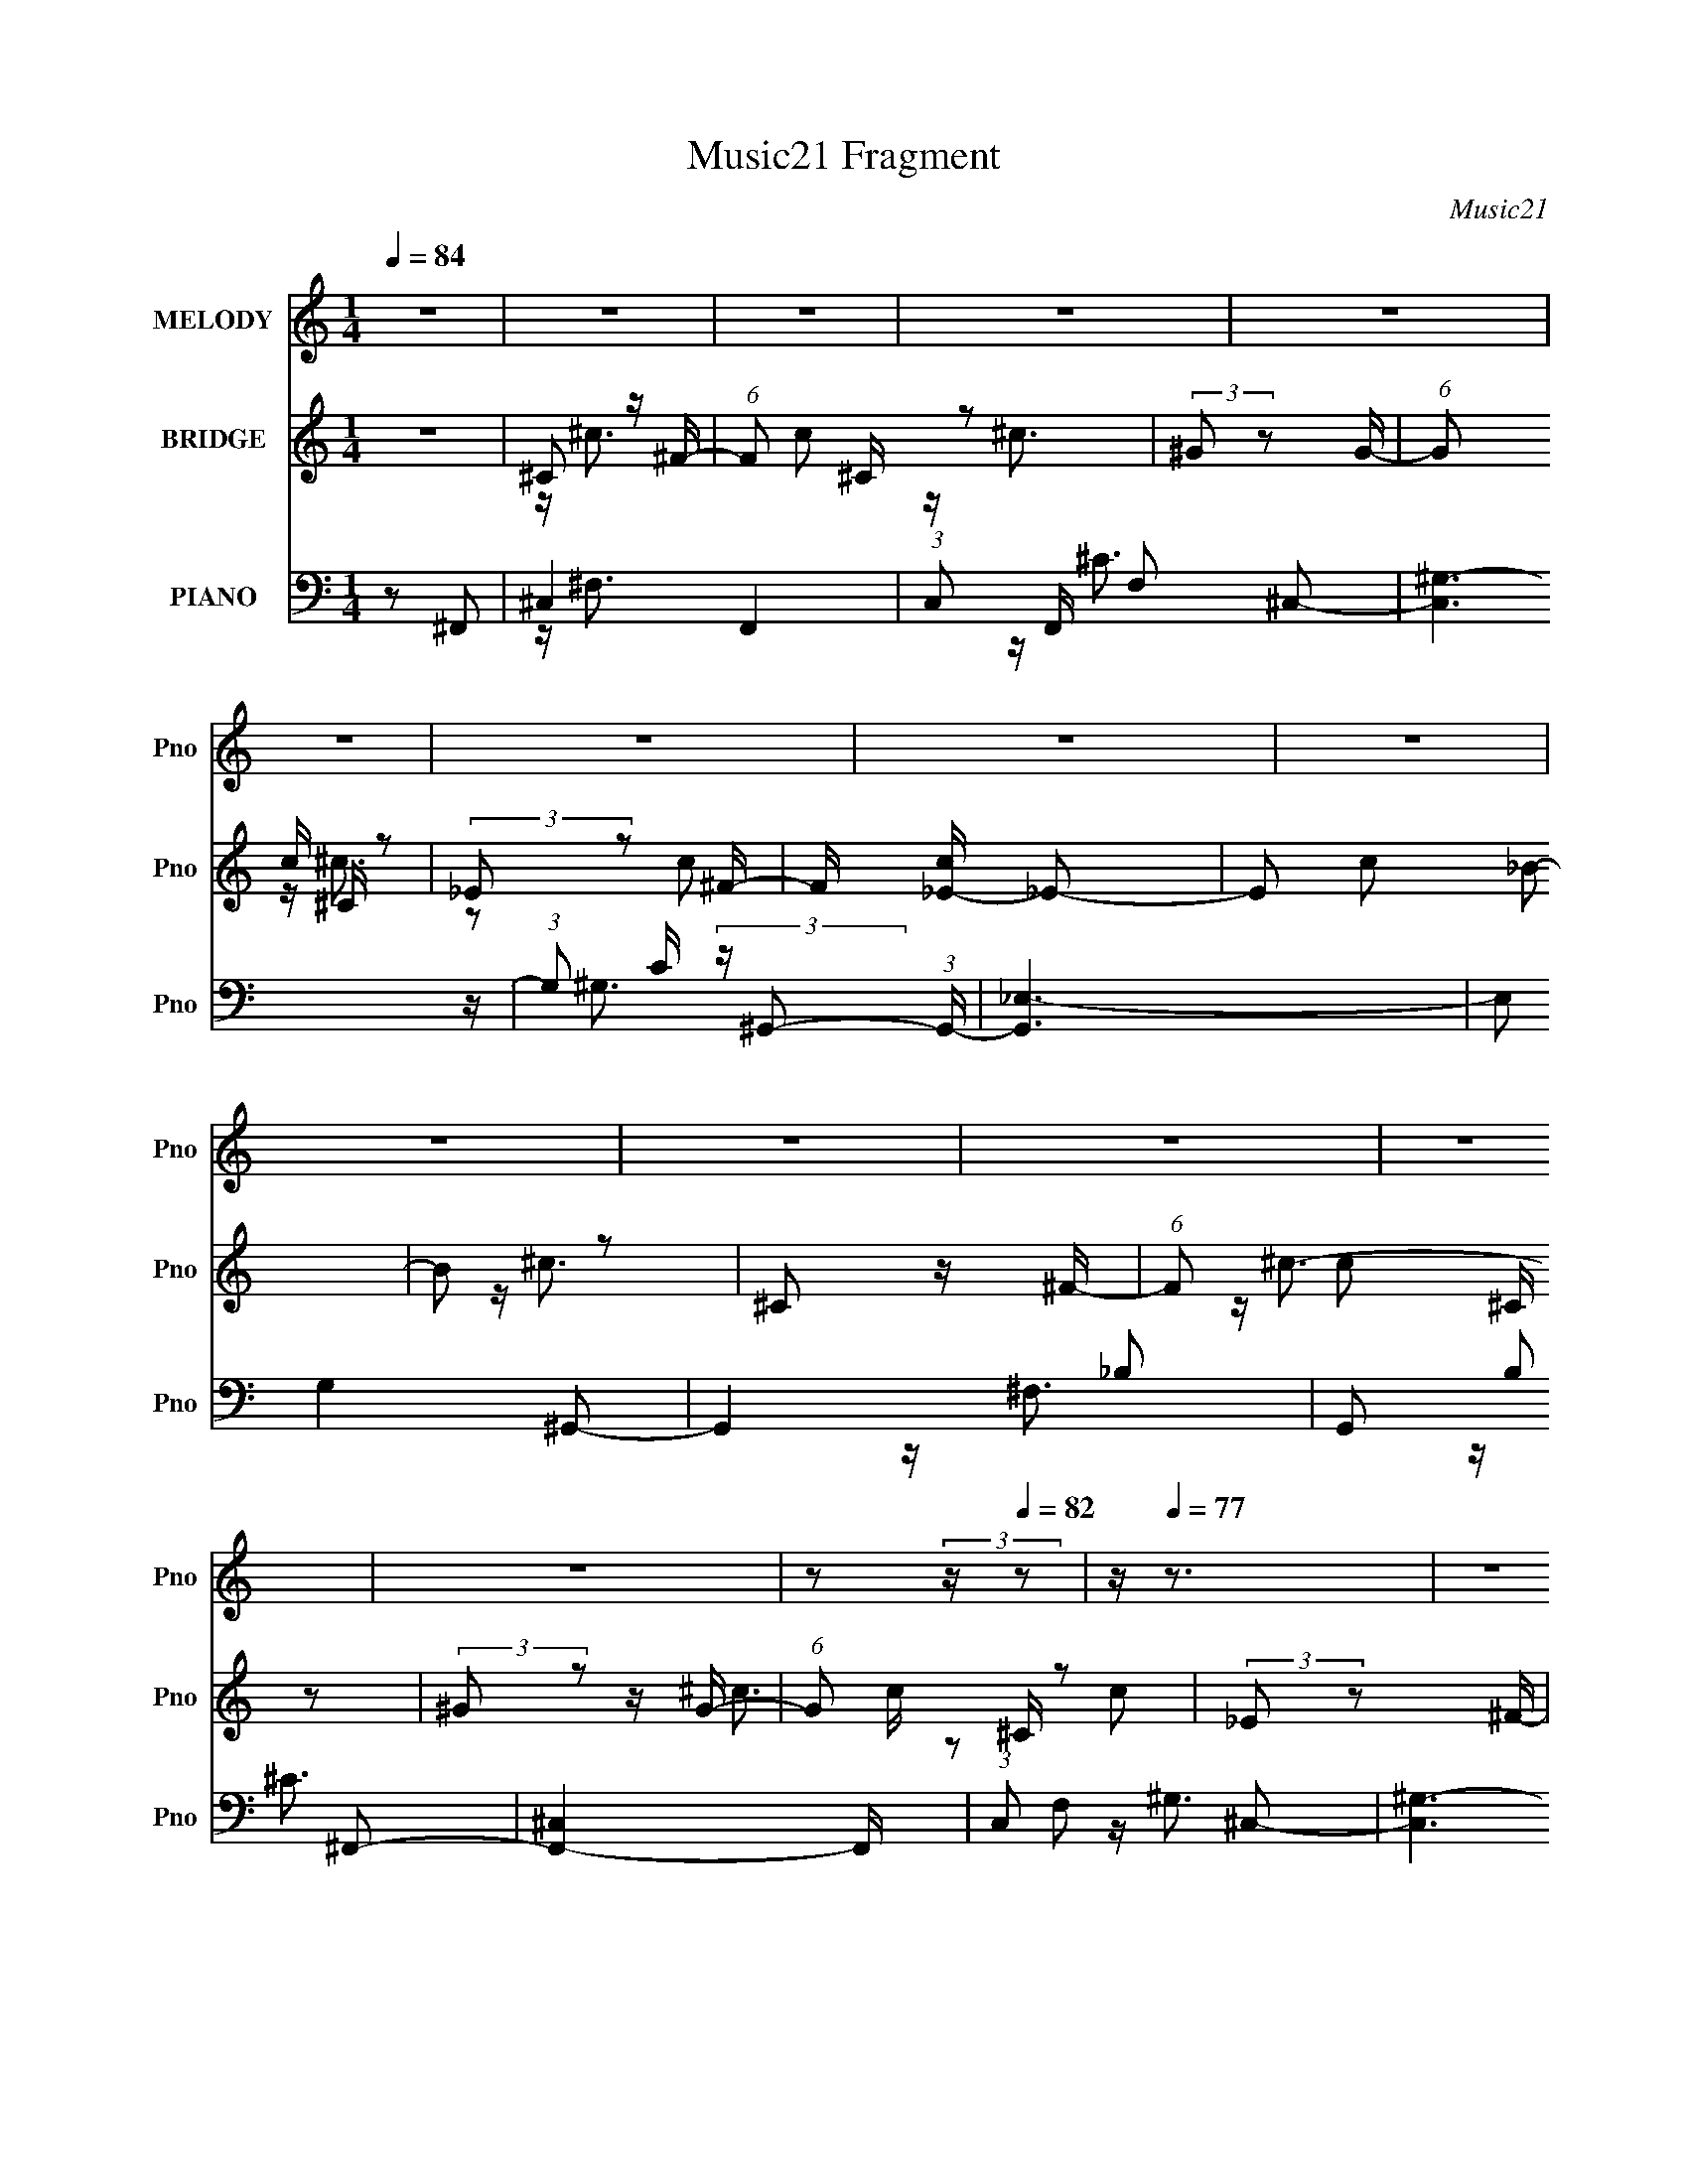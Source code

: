 X:1
T:Music21 Fragment
C:Music21
%%score 1 ( 2 3 ) ( 4 5 6 )
L:1/16
Q:1/4=84
M:1/4
I:linebreak $
K:none
V:1 treble nm="MELODY" snm="Pno"
V:2 treble nm="BRIDGE" snm="Pno"
V:3 treble 
L:1/4
V:4 bass nm="PIANO" snm="Pno"
V:5 bass 
V:6 bass 
V:1
 z4 | z4 | z4 | z4 | z4 | z4 | z4 | z4 | z4 | z4 | z4 | z4 | z4 | z4 | %14
[Q:1/4=84][Q:1/4=84] z2[Q:1/4=83] (3:2:2z[Q:1/4=82] z2 |[Q:1/4=80] z[Q:1/4=77] z3 | z4 | %17
[Q:1/4=84] _B z B2- | B^G_BG- | G2<F2- | F2 z2 | _E z E2- | E^C_EF | z F3- | F2 z2 | _B z B z | %26
 c z ^c2[Q:1/4=84] | ^G z GF- | F2_E2- | E4- | E z3 | z4 | z4 | _B z B2 | z ^G_BG | z F3- | F2 z2 | %37
 _E z E2 | z ^C_EF | z F3- | F2 z2 | ^F z F z | ^G z ^F2- | F z F2 | _E2<[Q:1/4=84]F2- | F4- | %46
 F4- | F2 z2 | z2 A2- | A z A z | _B2<c2 | z2 _B2 | c2<^c2- | c4- | c z c2- | c4 | z2 ^c2- | %57
 c z ^c z | c_B z ^G- | G z _B z | c z ^c2- | c z ^c2 | c2<c2- | c4 | z2 ^c2- | c2c2- | c z ^c z | %67
 _ee2 z | _Bc^c2- | c z ^c2 | c2<c2- | c4- | c z ^c2- | c z ^c z | c_B z ^G- | G z _B2 | c2^c2- | %77
 c z ^c2- | c z _e2- | e^c2 z | _e2f2- | f4- | f4- | f2 z2 | z4 | _e z e z | _e z e2 | z ^c3 | %88
 c2^c2- | c z ^c2 | c2<^c2- | c2^c2 | c2<^c2- | c4- | c3 z | z2 ^G[Q:1/4=84] z | %96
 _B2<B2-[Q:1/4=83] | B4- |[Q:1/4=83] B4 | z4 |[Q:1/4=84] z4 |[Q:1/4=84] z4 | z4 | z4 | z4 | z4 | %106
 z4 | z4 | z2 ^c2- | c4- | c4- | c4- | c (3:2:2_B2 c2 B | ^G4- | G4- | G2 z2 | z4 | %117
 _B z[Q:1/4=84] B2- | B^G_BG- | G2<F2- | F2 z2 | _E z E2- | E^C_EF | z F3- | F2 z2 | _B z B z | %126
 c z ^c2 | ^G z GF- | F2_E2- | E4- | E z3 | z4 | z4 | _B z B2 | z ^G_BG | z F3- | F2 z2 | _E z E2 | %138
 z ^C_EF | z F3- | F2 z2 | ^F z F z | ^G z ^F2- | F z F2 | _E2<F2- | F4-[Q:1/4=84] | F4- | F2 z2 | %148
 z FA2- | A z A z | _B2<c2 | z2 _B2 | c2<^c2- | c4- | c z c2- | c4 | z2 ^c2-[Q:1/4=84] | c z ^c z | %158
 c_B z ^G- | G z _B z | c z ^c2- | c z ^c2 | c2<c2- | c4 | z2 ^c2- | c2c2- | c z ^c z | _ee2 z | %168
 _Bc^c2- | c z ^c2 | c2<c2- | c4- | c z ^c2- | c z ^c z | c_B z ^G- | G z _B2 | c2^c2- | c z ^c2- | %178
 c z _e2- | e^c2 z | _e2f2- | f4- | f4- | f2 z2 | z4 | _e z e z | _e z e2 | z ^c3 | c2^c2- | %189
 c z ^c2 | c2<^c2- | c2^c2 | c2<^c2- | c4- | c3 z | z2 ^G z | _B2<B2- | B4- | B4 | z4 | z4 | z4 | %202
 z4 | z4 | z4 | z4 | z4 | z4 | z4 | z4 | z4 | z4 | z4 | z4 | z4 | z4 | z4 | z4 | z4 | z4 | z4 | %221
 z4 | z4 | z4 | z4 | z4 | z4 | z4 | z4 | _e z e z | _e z e2 | z ^c3 | c2^c2- | c z ^c2 | c2<^c2- | %235
 c2^c2 | c2<^c2- | c4- | c3 z | z2 ^c z | _e2<e2- | e4- | e4 | z2 _B2 | c2<^c2- | c4- | c z c2- | %247
 c4 | z2 ^c2- | c z ^c z | c_B z ^G- | G z _B z | c z ^c2- | c z ^c2 | c2<c2- | c4 | z2 ^c2- | %257
 c2c2- | c z ^c z | _ee2 z | _Bc^c2- | c z ^c2 | c2<c2- | c4- | c z ^c2- | c z ^c z | c_B z ^G- | %267
 G z _B2 | c2^c2- | c z ^c2- | c z _e2- | e^c2 z | _e2f2- | f4- | f4- | f2 z2 | z4 | _e z e z | %278
 _e z e2 | z ^c3 | c2^c2- | c z ^c2 | c2<^c2- | c2^c2 | c2<^c2- | c4- | c3 z | z2 ^G z | _B2<B2- | %289
 B4- | B4 | z3[Q:1/4=83] z |[Q:1/4=82] z4 | z4 | z4 | z4 |[Q:1/4=81] z4 | z4 | z4 | %299
 z2[Q:1/4=81] z2 | z2[Q:1/4=80] z2 | z[Q:1/4=80] (3:2:2z/[Q:1/4=80] z z2 | %302
[Q:1/4=79] z3[Q:1/4=78] z | (3:2:2z2[Q:1/4=76] z4 | z[Q:1/4=75] z[Q:1/4=74] z2 |] %305
V:2
 z4 | ^C2 z ^F- | (6:5:1F2 c2 ^C z2 | (3:2:2^G2 z2 G- | (6:5:1G2 c ^C z2 | (3:2:2_E2 z2 ^F- | %6
 F [c_E-] _E2- | E2 c2 _B2- | B2 z2 | ^C2 z ^F- | (6:5:1F2 c2 ^C z2 | (3:2:2^G2 z2 G- | %12
 (6:5:1G2 c ^C z2 | (3:2:2_E2 z2 ^F- |[Q:1/4=84][Q:1/4=84] F [c_E-] _E2-[Q:1/4=83][Q:1/4=82] | %15
[Q:1/4=80] E4 c4-[Q:1/4=77] | c2_B2 |[Q:1/4=84] (3:2:2F2 z2 ^G- | (6:5:1G2 F3 | (3:2:2F2 z2 ^G- | %20
 (6:5:1G2 F3 | (3:2:2_E2 z2 ^F- | (6:5:1[F_E]2 _E4/3 z | (3:2:2F2 z2 ^G- | (6:5:1G2 F3 | %25
 ^C2 z ^F- | F2<^C2[Q:1/4=84] | (3:2:2^G2 z2 ^c- | c2<^G2 | (3:2:2_E2 z2 ^F- | %30
 (6:5:1[F_E]2 (3:2:2_E z2 | c4- | c2_B2 | (3:2:2F2 z2 ^G- | (6:5:1G2 F3 | (3:2:2F2 z2 ^G- | %36
 (6:5:1G2 F3 | (3:2:2_E2 z2 ^F- | (6:5:1[F_E]2 _E4/3 z | (3:2:2F2 z2 ^G- | (6:5:1G2 F3 | %41
 ^C2 z ^F- | F2<^C2 | (3:2:2_E2 z2 ^G- | G[Q:1/4=84]_E2 z | (3:2:2F2 z2 ^G- | %46
 (6:5:1[GF]2 (3:2:2F z2 | ^c f ^G2 F- | F2 z2 | z2 A2- | A z [Ac] z | z4 | z2 [_B^c]2- | [Bc]4- | %54
 [Bc] z ^G2- | G4 c4- | c z ^c2- | c4- | c z c2- | c3 z | z4 | z2 [^cf]2- | [cf] z [c_e]2- | %63
 [ce]4 | z2 [_B^c]2- | [Bc]4- | [Bc] z [^Gc]2- | [Gc]4 | z2 [^cf]2- | [cf]4- | [cf] z [c_e]2- | %71
 [ce]4- | [ce] z _B2- | B c2 _B2- | B z [^Gc]2- | [Gc]4- | [Gc] z _B2- | B4- | B z ^G2- | G4- | %80
 G z [^F_B]2- | [FB]4- | [FB] z [^F^c]2- | [Fc]4- | [Fc] z [_B^c]2- | [Bc]4- | [Bc] z3 | %87
 z2 [^Gc]2- | [Gc] z [_B^c]2- | [Bc]4- | [Bc] z3 | z2 f2- | f z ^c2- | c4- | c[c_e]2 z | %95
 (3:2:2z4[Q:1/4=84] z2 | (3:2:2z2[Q:1/4=83] z4 | ^GF z f |[Q:1/4=83] ^GF_B z | z4 |[Q:1/4=84] z4 | %101
[Q:1/4=84] ^C2 z ^F- | (6:5:1F2 c2 ^C z2 | (3:2:2^G2 z2 G- | (6:5:1G2 c ^C z2 | (3:2:2_E2 z2 ^F- | %106
 F [c_E-] _E2- | E2 c2 _B2- | B2 z2 | ^C2 z ^F- | (6:5:1F2 c2 ^C z2 | (3:2:2^G2 z2 G- | %112
 (6:5:1G2 c ^C z2 | (3:2:2_E2 z2 ^F- | F [c_E-] _E2- | E4 c4- | c2_B2 |[Q:1/4=84] (3:2:2F2 z2 ^G- | %118
 (6:5:1G2 F3 | (3:2:2F2 z2 ^G- | (6:5:1G2 F3 | (3:2:2_E2 z2 ^F- | (6:5:1[F_E]2 _E4/3 z | %123
 (3:2:2F2 z2 ^G- | (6:5:1G2 F3 | ^C2 z ^F- | F2<^C2 | (3:2:2^G2 z2 ^c- | c2<^G2 | %129
 (3:2:2_E2 z2 ^F- | (6:5:1[F_E]2 (3:2:2_E z2 | c4- | c2_B2 | (3:2:2F2 z2 ^G- | (6:5:1G2 F3 | %135
 (3:2:2F2 z2 ^G- | (6:5:1G2 F3 | (3:2:2_E2 z2 ^F- | (6:5:1[F_E]2 _E4/3 z | (3:2:2F2 z2 ^G- | %140
 (6:5:1G2 F3 | ^C2 z ^F- | F2<^C2 | (3:2:2_E2 z2 ^G- | G_E2 z |[Q:1/4=84] (3:2:2F2 z2 ^G- | %146
 (6:5:1[GF]2 (3:2:2F z2 | ^c f ^G2 F- | F2 z2 | z2 A2- | A z [Ac] z | z4 | z2 [_B^c]2- | [Bc]4- | %154
 [Bc] z ^G2- | G4 c4- | c z ^c2-[Q:1/4=84] | c4- | c z c2- | c3 z | z4 | z2 [^cf]2- | %162
 [cf] z [c_e]2- | [ce]4 | z2 [_B^c]2- | [Bc]4- | [Bc] z [^Gc]2- | [Gc]4 | z2 [^cf]2- | [cf]4- | %170
 [cf] z [c_e]2- | [ce]4- | [ce] z _B2- | B c2 _B2- | B z [^Gc]2- | [Gc]4- | [Gc] z _B2- | B4- | %178
 B z ^G2- | G4- | G z [^F_B]2- | [FB]4- | [FB] z [^F^c]2- | [Fc]4- | [Fc] z [_B^c]2- | [Bc]4- | %186
 [Bc] z3 | z2 [^Gc]2- | [Gc] z [_B^c]2- | [Bc]4- | [Bc] z3 | z2 f2- | f z ^c2- | c4- | c[c_e]2 z | %195
 z4 | z2 ^c2 | (3:2:2^G4 z2 | (3:2:2^G4 z2 | ^c2^G2 | ^c2=c2- | ^G2 c _e2- | (3^G4 e z2 | ^c2^G2 | %204
 c2_B2- | B z _B2 | z _B z [^Gc] | [^Gc][Gc][Gc][_B^c]- | [Bc]2 z ^G- | %209
 _B (3:2:1G/ ^c (3:2:2_e2 z | _B (3:2:1c/ ^G ^c2 | _B^GF2 | _E^C_B,D | F_Bdf | _b2^gf | _e^c_b2- | %216
 b2 z2 | (3:2:2^c'2 z2 f'- | f'4 | _e'(3:2:2^c'2 z f' | _e'^c'_bc'- | c'f_bf | ^gf2f | _e^ce=e | %224
 _e^c[^f^c'][fc'] | [^f^c'][fc'] z2 | [^g^c'][gc'][gc'][g=c'] | z ^c_ef | _e^c[_BBc]2- | [BBc]4- | %230
 [BBc] z3 | z2 [^Gc]2- | [Gc] z [_B^c]2- | [Bc]4- | [Bc] z3 | z2 f2- | f z3 | (3:2:2F2 z _B^c | %238
 _B4- | B3 z | z4 | _B^GFG | z ^G3- | G4- | G z [_B^c]2- | [Bc]4- | [Bc] z ^G2- | G4 c4- | %248
 c z ^c2- | c4- | c z c2- | c3 z | z4 | z2 [^cf]2- | [cf] z [c_e]2- | [ce]4 | z2 [_B^c]2- | %257
 [Bc]4- | [Bc] z [^Gc]2- | [Gc]4 | z2 [^cf]2- | [cf]4- | [cf] z [c_e]2- | [ce]4- | [ce] z _B2- | %265
 B c2 _B2- | B z [^Gc]2- | [Gc]4- | [Gc] z _B2- | B4- | B z ^G2- | G4- | G z [^F_B]2- | [FB]4- | %274
 [FB] z [^F^c]2- | [Fc]4- | [Fc] z [_B^c]2- | [Bc]4- | [Bc] z3 | z2 [^Gc]2- | [Gc] z [_B^c]2- | %281
 [Bc]4- | [Bc] z3 | z2 f2- | f z ^c2- | c4- | c[c_e]2 z | z4 | z4 | ^GF z f | ^GF_B z | %291
 z3[Q:1/4=83] z |[Q:1/4=82] z4 | ^C2 z ^F- | (6:5:1F2 c2 ^C z2 | (3:2:2^G2 z2 G- | %296
[Q:1/4=81] (6:5:1G2 c ^C z2 | (3:2:2_E2 z2 ^F- | F [c_E-] _E2- | E2 c2[Q:1/4=81] _B2- | %300
 B2[Q:1/4=80] z2 |[Q:1/4=80][Q:1/4=80] ^C2 z ^F- |[Q:1/4=79] (6:5:1F2 c2 ^C z[Q:1/4=78] z | %303
[Q:1/4=76] (3:2:2^G2 z2 G- | (6:5:1G2 c[Q:1/4=75] ^C[Q:1/4=74] z2 | (3:2:2_E2 z2 ^F- | %306
 F [c_E-] _E2- | E4 c4- | c2 z2 |] %309
V:3
 x | z/4 ^c3/4- | x5/3 | z/4 ^c3/4- | x17/12 | z/4 ^c3/4- | z/ c/- | x3/2 | x | z/4 ^c3/4- | x5/3 | %11
 z/4 ^c3/4- | x17/12 | z/4 ^c3/4- | z/ c/- | x2 | x | z/4 (3:2:2^c z/8 | x7/6 | z/4 (3:2:2^c z/8 | %20
 x7/6 | z/4 (3:2:2^c z/8 | z/ _B/ | z/4 (3:2:2^c z/8 | x7/6 | z/4 ^c/ z/4 | x | z/4 (3:2:2_e z/8 | %28
 x | z/4 ^c3/4 | z/ c/- | x | x | z/4 (3:2:2^c z/8 | x7/6 | z/4 (3:2:2^c z/8 | x7/6 | %37
 z/4 (3:2:2^c z/8 | z/ _B/ | z/4 (3:2:2^c z/8 | x7/6 | z/4 ^c/ z/4 | x | z/4 (3:2:2c z/8 | x | %45
 z/4 ^c3/4 | z/ f/- | x5/4 | x | x | x | x | x | x | z/ c/- | x2 | x | x | x | x | x | x | x | x | %64
 x | x | x | x | x | x | x | x | z/ ^c/- | x5/4 | x | x | x | x | x | x | x | x | x | x | x | x | %86
 x | x | x | x | x | x | x | x | x | x | x | x | x | x | x | z/4 ^c3/4- | x5/3 | z/4 ^c3/4- | %104
 x17/12 | z/4 ^c3/4- | z/ c/- | x3/2 | x | z/4 ^c3/4- | x5/3 | z/4 ^c3/4- | x17/12 | z/4 ^c3/4- | %114
 z/ c/- | x2 | x | z/4 (3:2:2^c z/8 | x7/6 | z/4 (3:2:2^c z/8 | x7/6 | z/4 (3:2:2^c z/8 | z/ _B/ | %123
 z/4 (3:2:2^c z/8 | x7/6 | z/4 ^c/ z/4 | x | z/4 (3:2:2_e z/8 | x | z/4 ^c3/4 | z/ c/- | x | x | %133
 z/4 (3:2:2^c z/8 | x7/6 | z/4 (3:2:2^c z/8 | x7/6 | z/4 (3:2:2^c z/8 | z/ _B/ | z/4 (3:2:2^c z/8 | %140
 x7/6 | z/4 ^c/ z/4 | x | z/4 (3:2:2c z/8 | x | z/4 ^c3/4 | z/ f/- | x5/4 | x | x | x | x | x | x | %154
 z/ c/- | x2 | x | x | x | x | x | x | x | x | x | x | x | x | x | x | x | x | z/ ^c/- | x5/4 | x | %175
 x | x | x | x | x | x | x | x | x | x | x | x | x | x | x | x | x | x | x | x | x | x | z/ _e/ | %198
 z/ ^c/ | x | x | x5/4 | z/ c/ x/6 | x | x | x | x | x | x | z3/4 ^c/4- x/12 | x13/12 | x | x | x | %214
 x | x | x | z/4 ^g/ z/4 | x | z/ _e'/4 z/4 | x | x | x | x | x | x | x | x | x | x | x | x | x | %233
 x | x | x | x | z/4 (3:2:2^G/ z/ | x | x | x | x | x | x | x | x | z/ c/- | x2 | x | x | x | x | %252
 x | x | x | x | x | x | x | x | x | x | x | x | z/ ^c/- | x5/4 | x | x | x | x | x | x | x | x | %274
 x | x | x | x | x | x | x | x | x | x | x | x | x | x | x | x | x | x | x | z/4 ^c3/4- | x5/3 | %295
 z/4 ^c3/4- | x17/12 | z/4 ^c3/4- | z/ c/- | x3/2 | x | z/4 ^c3/4- | x5/3 | z/4 ^c3/4- | x17/12 | %305
 z/4 ^c3/4- | z/ c/- | x2 | x |] %309
V:4
 z2 ^F,,2- | ^C,4- F,,4- | (3:2:1C,2 F,, F,2 ^C,2- | [C,^G,-]6 | %4
 (3:2:1G,2 C (3:2:2z ^G,,2- (3:2:1G,,- | [G,,_E,-]6 | (3:2:2E,2 G,4 ^G,,2- | G,,4- _B,2- | %8
 G,,2 B,2 ^F,,2- | [F,,^C,]4- F,, | (3:2:1C,2 F,2 ^C,2- | [C,^G,-]6 | %12
 (3:2:1G,2 C (3:2:2z ^G,,2- (3:2:1G,,- | [G,,_E,-]6 | %14
[Q:1/4=84][Q:1/4=84] (3:2:2E,2 G,4[Q:1/4=83] [^G,,_E,]2-[Q:1/4=82] | %15
[Q:1/4=80] [G,,E,]4-[Q:1/4=77] | [G,,E,]2_B,,2- |[Q:1/4=84] [B,,F,]6 | C2^C,2- | [C,^G,]4- C, | %20
 (3:2:1G,2 C (3:2:2z _E,,2- (3:2:1E,,- | [E,,_B,,]2 _B,, z | E,2_B,,2- | B,,4- _B,2- | %24
 F,2 B,,2 B,2 ^F,,2- | (12:7:1[F,,^C,-]8 | (3:2:1C,2 F, (3:2:2z ^C,,2-[Q:1/4=84] (3:2:1C,,- | %27
 [C,,^C,]4- C,, | (3:2:1C,2 G, (3:2:2z ^G,,2- (3:2:1G,,- | [G,,_E,E,-]4 | E,4- G, ^G,,2- | %31
 E,4- G,,4- | (6:5:1E,2 G,,2 _B,,2- | [B,,_B,]6 | C2^C,2- | [C,^C]4- C, | %36
 (3:2:1C2 F (3:2:2z _E,,2- (3:2:1E,,- | E,,2 _E,3- | E,2_B,,2- | B,,4- _B,2- | %40
 F,2 B,,2 B,2 ^F,,2- | (12:7:1[F,,^C,-]8 | (3:2:1C,2 F, (3:2:2z ^G,,2- (3:2:1G,,- | %43
 [G,,_E,]4- G,, | (3:2:1E,2 G,[Q:1/4=84] (3:2:2z _B,,2- (3:2:1B,,- | [B,,F,]4- B,, | %46
 (3:2:1F,2 B,2 _B,,2- | [B,,F,F,-]6 | F,2 [B,F,,-]2 | [A,C,-] [C,F,,]3- F,,- F,, | %50
 (3:2:1[C,F,]2 [F,C]5/3 z | z4 | z2 _B,,2- | F,4- B,,4- | [F,_B,]2 (3:2:2[_B,B,,]/ (1:1:1B,,/ F2 | %55
 [G,,-F,]4 G,, | E2^F,,2- | [F,,^C,]4- F,, | (3:2:1[C,^F,]2 [^F,C]2/3 [C^G,,-]4/3^G,,2/3- | %59
 [E,^G,]3 [G,,G,]4- G,, | G, E3 _E, _B,,2- | [B,,-F,]4 B,, | F _B,^G,,2- | %63
 ^G, G,,3 (6:5:1E,2 _E2 G, | _E,^G,^F,,2- | [C,^F,]2 [F,,^C,]4- F,, | [C,^F,] (3:2:2^F,/ z ^G,,2- | %67
 [E,^G,]3 [G,,G,]4- G,, | (3:2:1[G,_E,]/ _E,2/3^G,_B,,2- | [B,,F,]4- B,, | F, [F_B,]2 _E,- | %71
 [E,^G,G,]2[G,G,,] (12:7:1[G,,_E,-]44/7 | [E,^G,] (3:2:2^G,/ z ^F,,2- | %73
 [C,^F,F,]2>[F,F,,-]2 F,,3- F,, | (12:7:1[C^C,^G,,-]4 ^G,,5/3- | (12:7:1[G,,^G,_E,-]8 E,2 | %76
 [E,^G,] (3:2:2^G,/ z _B,,2- | [F,_B,]3 B,,4- B,, | [CFF,] (3:2:2F,/ z ^G,,2- | %79
 [E,^G,]2 [^G,G,,-] [G,,_E,]3- G,, | [E,^G,] (3:2:2^G,/ z ^F,,2- | %81
 [C,^F,]2 [^F,F,,-] [F,,^C,]3- F,, | (6:5:1[C,^F,]2 (3:2:2^F,3/2 z/ ^C,- | (24:17:1[C,^F,-]8 F,,6 | %84
 (3:2:1F,2 [C_E,,-]2 _E,,2/3- | _B, (6:5:1E,,4 B,,3 ^F2 B, | (3:2:2_E2 z ^G,,2- | %87
 [E,^G,]2 [G,,_E,]4- G,, | (6:5:1[E,^G,]2 ^G,/3_B,,2- | [F,_B,]2 [B,,F,]4- B,, | %90
 (6:5:1[F,_B,]2 x/3 _B,,2- | [B,,_B,]3 [F,^G,,-]3 | %92
 (6:5:1[G,,^G,]2 (3:2:1[^G,C] [C^C,-]4/3 ^C,/3- | [C,^F,]2 (3:2:1[^F,F,,-] [F,,^C,]10/3- F,, | %94
 (6:5:1C,2 C [^G,,^G,C] z2 | (3:2:2z4[Q:1/4=84] z2 |[Q:1/4=83] z2 _B,,2- | %97
 [F,_B,]2 [_B,B,,-] [B,,F,]3- B,, |[Q:1/4=83] (6:5:1[F,_B,]2 x/3 _B,,2- | B,, z3 | %100
[Q:1/4=84] z2 ^F,,2- |[Q:1/4=84] ^C,4- F,,4- | (3:2:1C,2 F,, F,2 ^C,2- | [C,^G,-]6 | %104
 (3:2:1G,2 C (3:2:2z ^G,,2- (3:2:1G,,- | [G,,_E,-]6 | (3:2:2E,2 G,4 ^G,,2- | G,,4- _B,2- | %108
 G,,2 B,2 ^F,,2- | [F,,^C,]4- F,, | (3:2:1C,2 F,2 ^C,2- | [C,^G,-]6 | %112
 (3:2:1G,2 C (3:2:2z ^G,,2- (3:2:1G,,- | [G,,_E,-]6 | (3:2:2E,2 G,4 [^G,,_E,]2- | [G,,E,]4- | %116
 [G,,E,]2_B,,2- | [B,,F,]6[Q:1/4=84] | C2^C,2- | [C,^G,]4- C, | %120
 (3:2:1G,2 C (3:2:2z _E,,2- (3:2:1E,,- | [E,,_B,,]2 _B,, z | E,2_B,,2- | B,,4- _B,2- | %124
 F,2 B,,2 B,2 ^F,,2- | (12:7:1[F,,^C,-]8 | (3:2:1C,2 F, (3:2:2z ^C,,2- (3:2:1C,,- | %127
 [C,,^C,]4- C,, | (3:2:1C,2 G, (3:2:2z ^G,,2- (3:2:1G,,- | [G,,_E,E,-]4 | E,4- G, ^G,,2- | %131
 E,4- G,,4- | (6:5:1E,2 G,,2 _B,,2- | [B,,_B,]6 | C2^C,2- | [C,^C]4- C, | %136
 (3:2:1C2 F (3:2:2z _E,,2- (3:2:1E,,- | E,,2 _E,3- | E,2_B,,2- | B,,4- _B,2- | %140
 F,2 B,,2 B,2 ^F,,2- | (12:7:1[F,,^C,-]8 | (3:2:1C,2 F, (3:2:2z ^G,,2- (3:2:1G,,- | %143
 [G,,_E,]4- G,, | (3:2:1E,2 G, (3:2:2z _B,,2- (3:2:1B,,- | [B,,F,]4-[Q:1/4=84] B,, | %146
 (3:2:1F,2 B,2 _B,,2- | [B,,F,F,-]6 | F,2 [B,F,,-]2 | [A,C,-] [C,F,,]3- F,,- F,, | %150
 (3:2:1[C,F,]2 [F,C]5/3 z | z4 | z2 _B,,2- | F,4- B,,4- | [F,_B,]2 (3:2:2[_B,B,,]/ (1:1:1B,,/ F2 | %155
 [G,,-F,]4 G,, | E2^F,,2-[Q:1/4=84] | [F,,^C,]4- F,, | %158
 (3:2:1[C,^F,]2 [^F,C]2/3 [C^G,,-]4/3^G,,2/3- | [E,^G,]3 [G,,G,]4- G,, | G, E3 _E, _B,,2- | %161
 [B,,-F,]4 B,, | F _B,^G,,2- | ^G, G,,3 (6:5:1E,2 _E2 G, | _E,^G,^F,,2- | [C,^F,]2 [F,,^C,]4- F,, | %166
 [C,^F,] (3:2:2^F,/ z ^G,,2- | [E,^G,]3 [G,,G,]4- G,, | (3:2:1[G,_E,]/ _E,2/3^G,_B,,2- | %169
 [B,,F,]4- B,, | F, [F_B,]2 _E,- | [E,^G,G,]2[G,G,,] (12:7:1[G,,_E,-]44/7 | %172
 [E,^G,] (3:2:2^G,/ z ^F,,2- | [C,^F,F,]2>[F,F,,-]2 F,,3- F,, | (12:7:1[C^C,^G,,-]4 ^G,,5/3- | %175
 (12:7:1[G,,^G,_E,-]8 E,2 | [E,^G,] (3:2:2^G,/ z _B,,2- | [F,_B,]3 B,,4- B,, | %178
 [CFF,] (3:2:2F,/ z ^G,,2- | [E,^G,]2 [^G,G,,-] [G,,_E,]3- G,, | [E,^G,] (3:2:2^G,/ z ^F,,2- | %181
 [C,^F,]2 [^F,F,,-] [F,,^C,]3- F,, | (6:5:1[C,^F,]2 (3:2:2^F,3/2 z/ ^C,- | (24:17:1[C,^F,-]8 F,,6 | %184
 (3:2:1F,2 [C_E,,-]2 _E,,2/3- | _B, (6:5:1E,,4 B,,3 ^F2 B, | (3:2:2_E2 z ^G,,2- | %187
 [E,^G,]2 [G,,_E,]4- G,, | (6:5:1[E,^G,]2 ^G,/3_B,,2- | [F,_B,]2 [B,,F,]4- B,, | %190
 (6:5:1[F,_B,]2 x/3 _B,,2- | [B,,_B,]3 [F,^G,,-]3 | %192
 (6:5:1[G,,^G,]2 (3:2:1[^G,C] [C^C,-]4/3 ^C,/3- | [C,^F,]2 (3:2:1[^F,F,,-] [F,,^C,]10/3- F,, | %194
 (6:5:1C,2 C [^G,,^G,C] z2 | z4 | z2 _B,,2- | [F,_B,]2 (3:2:1[_B,B,,-] [B,,F,]10/3- B,, | %198
 [F,_B,] (3:2:2_B,/ z _B,,2- | [B,,_B,F,-]6 F,2 | (6:5:1[F,_B,]2 [CF^G,,-] ^G,,4/3- | %201
 [G,,-^G,]4 E,4- G,, E, | (3:2:2[^G,C]2 z ^G,,2- | ^G, G,,4- E,3 [G,_E]2 [G,C] | %204
 [G,,_E,] (3:2:2_E,/ z E,2- | [E,-_B,B,_EB,]4 E, | [E_B,]2 (3:2:2_B,/ z B,- | %207
 (3:2:1[B,_E]/ [_EE,]2/3 [E,_B,EG]4/3 (3:2:1z [B,E]- | (3:2:1[B,E_E,]/ _E,2/3_B,^F,,2- | %209
 [C,^F,]2 (3:2:1[^F,F,,-] [F,,^C,]10/3- F,, | (6:5:1[C,^F,]2 x/3 ^G,,2- | %211
 (6:5:1[E,^G,]2 [^G,G,,-]/3 [G,,-_E,G,-C-_E-]11/3 G,, | (3:2:1[G,CE_E,]/ (3:2:2_E,3/2 z _B,,2- | %213
 _B, B,,4- F,4- [B,F] [B,^C] | B,, [F,_B,] (3:2:2_B,/ z F,- | _B, F,3 B,,4- [B,^C] [B,F] | %216
 [B,,F,][_B,^C]^G,,2- | ^G, G,,4- E,4- [G,_E] | [G,,^G,C] (3:2:1[^G,CE,]/ E,2/3 ^G,,2- | %219
 ^G, G,,4- E,4- [G,_E] [G,C] | G,, [E,^G,]_E,,2- | [E,,-_B,G,]4 B,,4- E,, B,, | z [_B,_E]2_B,,- | %223
 (6:5:1[B,,_B,B,_E]2[B,_EE,,]/3 (6:5:1[E,,_B,,]18/5 | E_B,[^F,,^F,B,][F,,B,] | %225
 [^F,,^F,_B,][F,,F,B,] z2 | [^G,,^G,C][G,,G,C][G,,G,C][G,,G,C] | z [^G,,C^G]3- | %228
 [G,,CG_E,]2 [G,C_E,,-]_E,,- | _B, (6:5:1E,,4 B,,3 ^F2 B, | (3:2:2_E2 z ^G,,2- | %231
 [E,^G,]2 [G,,_E,]4- G,, | (6:5:1[E,^G,]2 ^G,/3_B,,2- | [F,_B,]2 [B,,F,]4- B,, | %234
 (6:5:1[F,_B,]2 x/3 _B,,2- | [B,,_B,]3 [F,^G,,-]3 | %236
 (6:5:1[G,,^G,]2 (3:2:1[^G,C] [C^C,-]4/3 ^C,/3- | [C,-^F,F,-]4 F,,4- C, F,, | %238
 (3:2:1[F,^C]/ ^C8/3^C,- | (6:5:1[C,^F,^C]2[^CF,,-]7/3 F,,5/3- F,, | [C,^F,] (3:2:2^F,/ z ^G,,2- | %241
 [G,,-^G,G,]4 E,4- G,, E, | z [^G,_E]2_E,- | (6:5:1[E,^G,G,C_E]2(3:2:1[G,C_EG,,] [G,,G,CE]16/3 | %244
 _E,2_B,,2- | (12:7:1[B,,F,-]8 | [F,_B,]2 (3:2:1[_B,F]/ F5/3 | [G,,-F,]4 G,, | E2^F,,2- | %249
 [F,,^C,]4- F,, | (3:2:1[C,^F,]2 [^F,C]2/3 [C^G,,-]4/3^G,,2/3- | [E,^G,]3 [G,,G,]4- G,, | %252
 G, E3 _E, _B,,2- | [B,,-F,]4 B,, | F _B,^G,,2- | ^G, G,,3 (6:5:1E,2 _E2 G, | _E,^G,^F,,2- | %257
 [C,^F,]2 [F,,^C,]4- F,, | [C,^F,] (3:2:2^F,/ z ^G,,2- | [E,^G,]3 [G,,G,]4- G,, | %260
 (3:2:1[G,_E,]/ _E,2/3^G,_B,,2- | [F,_B,]3 [B,,B,^C]4- B,, | (6:5:1[B,C_B,]2 _B,/3^G,,2- | %263
 [E,^G,]3 [G,,-G,]4 G,, | (6:5:1[C^G,]2 ^G,/3^F,,2- | (24:17:1[C,^F,F,^CF,]8 F,,4- F,, | %266
 [B,^F,]2^G,,2- | ^G, G,,4- E,4 [G,_E] [G,C]- | [G,,_E,] (3:2:2[_E,G,C]/ z _B,,2- | %269
 _B, B,,4- F,4- F2 B,- | [B,,F] (3:2:2[FF,]/ (2:2:1[F,^G,,-]8/5 [^G,,-B,]4/3 | %271
 [E,^G,]3 [G,,-G,]4 G,, | (3:2:2_E,2 z ^F,,2- | [C,^F,F,F,]4 F,,4- F,, | z (3:2:2[^F,^C]2 z ^C,- | %275
 (6:5:1[C,^F,F,^C]2(3:2:1[F,^CF,,-] [F,,F,C]10/3- F,, | (3:2:1[F,C^C,]/ (3:2:2^C,3/2 z _E,,2- | %277
 _B, (6:5:1E,,4 B,,3 ^F2 B, | (3:2:2_E2 z ^G,,2- | [E,^G,]2 [G,,_E,]4- G,, | %280
 (6:5:1[E,^G,]2 ^G,/3_B,,2- | [F,_B,]2 [B,,F,]4- B,, | (6:5:1[F,_B,]2 x/3 _B,,2- | %283
 [B,,_B,]3 [F,^G,,-]3 | (6:5:1[G,,^G,]2 (3:2:1[^G,C] [C^C,-]4/3 ^C,/3- | %285
 [C,^F,]2 (3:2:1[^F,F,,-] [F,,^C,]10/3- F,, | (6:5:1C,2 C [^G,,^G,C] z2 | z4 | z2 _B,,2- | %289
 [F,_B,]2 [_B,B,,-] [B,,F,]3- B,, | (6:5:1[F,_B,]2 x/3 _B,,2- | B,, z2[Q:1/4=83] z | %292
[Q:1/4=82] z2 ^F,,2- | ^C,4- F,,4- | (3:2:1C,2 F,, F,2 ^C,2- | [C,^G,-]6 | %296
[Q:1/4=81] (3:2:1G,2 C (3:2:2z ^G,,2- (3:2:1G,,- | [G,,_E,-]6 | (3:2:2E,2 G,4 ^G,,2- | %299
 G,,4-[Q:1/4=81] _B,2- | G,,2 B,2[Q:1/4=80] ^F,,2- | [F,,^C,]4-[Q:1/4=80][Q:1/4=80] F,, | %302
[Q:1/4=79] (3:2:1C,2 F,2 ^C,2-[Q:1/4=78] | [C,^G,-]6[Q:1/4=76] | %304
 (3:2:1G,2 C[Q:1/4=75] (3:2:2z[Q:1/4=74] ^G,,2- (3:2:1G,,- | [G,,_E,-]6 | %306
 (3:2:2E,2 G,4 [^G,,_E,]2- | [G,,E,]4- | [G,,E,]2 z2 |] %309
V:5
 x4 | z ^F,3- x4 | x19/3 | z ^C3- x2 | x5 | z ^G,3- x2 | x17/3 | x6 | x6 | z ^F,3- x | x16/3 | %11
 z ^C3- x2 | x5 | z ^G,3- x2 | x17/3 | x4 | x4 | z ^C3- x2 | x4 | z ^C3- x | x5 | z _E,3- | x4 | %23
 x6 | x8 | z ^F,3- x2/3 | x5 | z ^G,3- x | x5 | z ^G,3- | x7 | x8 | x17/3 | z ^C3- x2 | x4 | %35
 z F3- x | x5 | x5 | x4 | x6 | x8 | z ^F,3- x2/3 | x5 | z ^G,3- x | x5 | z _B,3- x | x16/3 | %47
 z _B,3- x2 | z2 A,2- | z F,2C- x2 | z2 [F,,F] z | x4 | x4 | z _B,2F- x4 | z2 ^G,,2- x2/3 | %55
 z ^G,2_E- x | x4 | z ^F,2^C- x | z3 _E,- | z _E3- x4 | x7 | z _B,2F- x | z3 _E,- | x26/3 | %64
 z3 ^C,- | z ^C3 x3 | z ^C z _E,- | z _E3 x4 | z2 [_B,^C]2 | z _B, z B, x | z2 ^G,,2- | %71
 z _E3 x8/3 | z (3:2:2_E2 z ^C,- | z ^C3- x4 | z ^F, z _E,- | z _E3 x8/3 | z _E z F,- | %77
 z [^CF]3- x4 | z _B, z _E,- | z _E3 x3 | z _E2^C,- | z ^C3 x3 | z (3:2:2^C4 z/ | z ^C3- x23/3 | %84
 z3 _B,,- | x31/3 | z _B, z _E,- | z _E3 x3 | z3 F,- | z F3 x3 | z F2F,- | z ^C3- x2 | z2 ^F,,2- | %93
 z ^C3- x3 | x17/3 | x4 | z3 F,- | z F3 x3 | z F[_B,^C] z | x4 | x4 | z ^F,3- x4 | x19/3 | %103
 z ^C3- x2 | x5 | z ^G,3- x2 | x17/3 | x6 | x6 | z ^F,3- x | x16/3 | z ^C3- x2 | x5 | z ^G,3- x2 | %114
 x17/3 | x4 | x4 | z ^C3- x2 | x4 | z ^C3- x | x5 | z _E,3- | x4 | x6 | x8 | z ^F,3- x2/3 | x5 | %127
 z ^G,3- x | x5 | z ^G,3- | x7 | x8 | x17/3 | z ^C3- x2 | x4 | z F3- x | x5 | x5 | x4 | x6 | x8 | %141
 z ^F,3- x2/3 | x5 | z ^G,3- x | x5 | z _B,3- x | x16/3 | z _B,3- x2 | z2 A,2- | z F,2C- x2 | %150
 z2 [F,,F] z | x4 | x4 | z _B,2F- x4 | z2 ^G,,2- x2/3 | z ^G,2_E- x | x4 | z ^F,2^C- x | z3 _E,- | %159
 z _E3- x4 | x7 | z _B,2F- x | z3 _E,- | x26/3 | z3 ^C,- | z ^C3 x3 | z ^C z _E,- | z _E3 x4 | %168
 z2 [_B,^C]2 | z _B, z B, x | z2 ^G,,2- | z _E3 x8/3 | z (3:2:2_E2 z ^C,- | z ^C3- x4 | %174
 z ^F, z _E,- | z _E3 x8/3 | z _E z F,- | z [^CF]3- x4 | z _B, z _E,- | z _E3 x3 | z _E2^C,- | %181
 z ^C3 x3 | z (3:2:2^C4 z/ | z ^C3- x23/3 | z3 _B,,- | x31/3 | z _B, z _E,- | z _E3 x3 | z3 F,- | %189
 z F3 x3 | z F2F,- | z ^C3- x2 | z2 ^F,,2- | z ^C3- x3 | x17/3 | x4 | z3 F,- | z F3 x3 | z F2F,- | %199
 z [^CF]3- x4 | z ^C z _E,- | z _E2 z x6 | z (3:2:2^G,2 z _E,- | x11 | z ^G,[_B,_EG]2 | z3 _E- x | %206
 z2 _E,2- | z2 (3:2:2_E,2 z | z3 ^C,- | z ^C2 z x3 | z _B, z _E,- | z (3:2:2C2 z2 x8/3 | %212
 z ^G,(3:2:2[_B,^C]2 z | x11 | z2 _B,,2- | x10 | z3 _E,- | x10 | z ^G, z _E,- | x11 | z3 _B,,- | %221
 z _E z [_B,G] x6 | z2 _E,,2- | z3 _B, x | x4 | x4 | x4 | z [^G,C]3- | z ^G, z _B,,- | x31/3 | %230
 z _B, z _E,- | z _E3 x3 | z3 F,- | z F3 x3 | z F2F,- | z ^C3- x2 | z2 ^F,,2- | z (3:2:2^C4 z/ x6 | %238
 z (3:2:2^F,2 z2 | z3 ^C,- x8/3 | z (3:2:2^C2 z _E,- | z _E2 z x6 | z2 ^G,,2- | %243
 z2 (3:2:2_E,2 z x11/3 | z ^G, z2 | z _B,2F- x2/3 | z2 ^G,,2- | z ^G,2_E- x | x4 | z ^F,2^C- x | %250
 z3 _E,- | z _E3- x4 | x7 | z _B,2F- x | z3 _E,- | x26/3 | z3 ^C,- | z ^C3 x3 | z ^C z _E,- | %259
 z _E3 x4 | z3 F,- | z F z2 x4 | z3 _E,- | z _E z C- x4 | z3 ^C,- | z3 _B,- x20/3 | z3 _E,- | x11 | %268
 z ^G, z F,- | x12 | z _B, z _E,- | z (3:2:2_E4 z/ x4 | z ^G, z ^C,- | z (3:2:2^C4 z/ x5 | %274
 z2 ^F,,2- | z2 ^C, z x8/3 | z [^F,^C] z _B,,- | x31/3 | z _B, z _E,- | z _E3 x3 | z3 F,- | %281
 z F3 x3 | z F2F,- | z ^C3- x2 | z2 ^F,,2- | z ^C3- x3 | x17/3 | x4 | z3 F,- | z F3 x3 | %290
 z F[_B,^C] z | x4 | x4 | z ^F,3- x4 | x19/3 | z ^C3- x2 | x5 | z ^G,3- x2 | x17/3 | x6 | x6 | %301
 z ^F,3- x | x16/3 | z ^C3- x2 | x5 | z ^G,3- x2 | x17/3 | x4 | x4 |] %309
V:6
 x4 | x8 | x19/3 | x6 | x5 | x6 | x17/3 | x6 | x6 | x5 | x16/3 | x6 | x5 | x6 | x17/3 | x4 | x4 | %17
 x6 | x4 | x5 | x5 | x4 | x4 | x6 | x8 | x14/3 | x5 | x5 | x5 | x4 | x7 | x8 | x17/3 | x6 | x4 | %35
 x5 | x5 | x5 | x4 | x6 | x8 | x14/3 | x5 | x5 | x5 | x5 | x16/3 | x6 | x4 | x6 | x4 | x4 | x4 | %53
 x8 | x14/3 | x5 | x4 | x5 | x4 | x8 | x7 | x5 | x4 | x26/3 | x4 | x7 | x4 | x8 | x4 | z3 F- x | %70
 x4 | x20/3 | x4 | x8 | x4 | x20/3 | x4 | x8 | x4 | x7 | x4 | x7 | z2 ^F,,2- | x35/3 | x4 | x31/3 | %86
 x4 | x7 | x4 | x7 | x4 | x6 | x4 | x7 | x17/3 | x4 | x4 | x7 | x4 | x4 | x4 | x8 | x19/3 | x6 | %104
 x5 | x6 | x17/3 | x6 | x6 | x5 | x16/3 | x6 | x5 | x6 | x17/3 | x4 | x4 | x6 | x4 | x5 | x5 | x4 | %122
 x4 | x6 | x8 | x14/3 | x5 | x5 | x5 | x4 | x7 | x8 | x17/3 | x6 | x4 | x5 | x5 | x5 | x4 | x6 | %140
 x8 | x14/3 | x5 | x5 | x5 | x5 | x16/3 | x6 | x4 | x6 | x4 | x4 | x4 | x8 | x14/3 | x5 | x4 | x5 | %158
 x4 | x8 | x7 | x5 | x4 | x26/3 | x4 | x7 | x4 | x8 | x4 | z3 F- x | x4 | x20/3 | x4 | x8 | x4 | %175
 x20/3 | x4 | x8 | x4 | x7 | x4 | x7 | z2 ^F,,2- | x35/3 | x4 | x31/3 | x4 | x7 | x4 | x7 | x4 | %191
 x6 | x4 | x7 | x17/3 | x4 | x4 | x7 | x4 | x8 | x4 | x10 | x4 | x11 | x4 | x5 | x4 | x4 | x4 | %209
 x7 | x4 | x20/3 | z3 F,- | x11 | x4 | x10 | z3 C | x10 | x4 | x11 | x4 | x10 | x4 | z3 _E- x | %224
 x4 | x4 | x4 | x4 | x4 | x31/3 | x4 | x7 | x4 | x7 | x4 | x6 | x4 | x10 | z2 ^F,,2- | x20/3 | x4 | %241
 x10 | x4 | x23/3 | x4 | x14/3 | x4 | x5 | x4 | x5 | x4 | x8 | x7 | x5 | x4 | x26/3 | x4 | x7 | %258
 x4 | x8 | x4 | x8 | x4 | x8 | x4 | x32/3 | x4 | x11 | x4 | x12 | x4 | x8 | x4 | x9 | x4 | x20/3 | %276
 x4 | x31/3 | x4 | x7 | x4 | x7 | x4 | x6 | x4 | x7 | x17/3 | x4 | x4 | x7 | x4 | x4 | x4 | x8 | %294
 x19/3 | x6 | x5 | x6 | x17/3 | x6 | x6 | x5 | x16/3 | x6 | x5 | x6 | x17/3 | x4 | x4 |] %309
